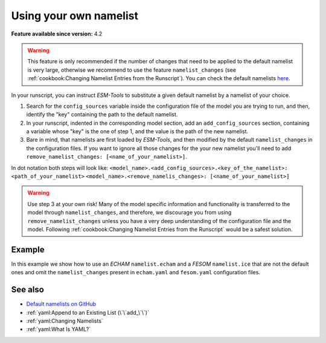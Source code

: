 Using your own namelist
=======================

.. use = for sections, ~ for subsections and - for subsubsections

**Feature available since version:** 4.2

.. warning:: This feature is only recommended if the number of changes that need to be applied to the default
   namelist is very large, otherwise we recommend to use the feature ``namelist_changes`` (see
   :ref:`cookbook:Changing Namelist Entries from the Runscript`). You can check the default namelists `here
   <https://github.com/esm-tools/esm_tools/tree/release/namelists>`_.


In your runscript, you can instruct `ESM-Tools` to substitute a given default namelist by a
namelist of your choice.

1. Search for the ``config_sources`` variable inside the configuration file of the model you are trying to run,
   and then, identify the "key" containing the path to the default namelist.

2. In your runscript, indented in the corresponding model section, add an ``add_config_sources`` section,
   containing a variable whose "key" is the one of step 1, and the value is the path of the new namelist.

3. Bare in mind, that namelists are first loaded by `ESM-Tools`, and then modified by the default
   ``namelist_changes`` in the configuration files. If you want to ignore all those changes for the your new
   namelist you'll need to add ``remove_namelist_changes: [<name_of_your_namelist>]``.

In dot notation both steps will look like:
``<model_name>.<add_config_sources>.<key_of_the_namelist>: <path_of_your_namelist>``
``<model_name>.<remove_namelis_changes>: [<name_of_your_namelist>]``

.. warning:: Use step 3 at your own risk! Many of the model specific information and functionality is
   transferred to the model through ``namelist_changes``, and therefore, we discourage you from using
   ``remove_namelist_changes`` unless you have a very deep understanding of the configuration file and the model.
   Following :ref:`cookbook:Changing Namelist Entries from the Runscript` would be a safest solution.


Example
~~~~~~~

In this example we show how to use an `ECHAM` ``namelist.echam`` and a `FESOM` ``namelist.ice`` that are not
the default ones and omit the ``namelist_changes`` present in ``echam.yaml`` and ``fesom.yaml``  configuration
files.

.. tabs::
   .. tab:: ECHAM

      Following step 1, search for the ``config_sources`` dictionary inside the ``echam.yaml``:

      .. code-block:: yaml

         # Configuration Files:
         config_sources:
                 "namelist.echam": "${namelist_dir}/namelist.echam"

      In this case the "key" is ``"namelist.echam"`` and the "value" is ``"${namelist_dir}/namelist.echam"``.
      Let's assume your namelist is in the directory ``/home/ollie/<usr>/my_namelists``. Following step 2,
      you will need to include the following in your runscript:

      .. code-block:: yaml

         echam:
                 add_config_sources:
                         "namelist.echam": /home/ollie/<usr>/my_namelists/namelist.echam

      If you want to omit the ``namelist_changes`` in ``echam.yaml`` or any other configuration file
      that your model/couple setup is using, you'll need to add to your runscript
      ``remove_namelist_changes: [namelist.echam]`` (step 3):

      .. code-block:: yaml

         echam:
                 add_config_sources:
                         "namelist.echam": /home/ollie/<usr>/my_namelists/namelist.echam

                 remove_namelist_changes: [namelist.echam]

      .. warning:: Many of the model specific information and functionality is transferred to the model
         through ``namelist_changes``, and therefore, we discourage you from using this unless you
         have a very deep understanding of the ``echam.yaml`` file and the ECHAM model. For example,
         using ``remove_namelist_changes: [namelist.echam]`` will destroy the following lines in the
         ``echam.yaml``:

         .. code-block:: yaml

            choose_lresume:
                    False:
                            restart_in_modifications:
                                    "[[streams-->STREAM]]":
                                        - "vdate <--set_global_attr-- ${start_date!syear!smonth!sday}"
                                          # - fdate "<--set_dim--" ${year_before_date}
                                          # - ndate "<--set_dim--" ${steps_in_year_before}
                    True:
                            # pseudo_start_date: $(( ${start_date} - ${time_step} ))
                            add_namelist_changes:
                                    namelist.echam:
                                            runctl:
                                                    dt_start: "remove_from_namelist"

         This lines are relevant for correctly performing restarts, so if
         ``remove_namelist_changes`` is used, make sure to have the approrpiate commands on your
         runscript to remove ``dt_start`` from your namelist in case of a restart.


   .. tab:: FESOM

      Following step 1, search for the ``config_sources`` dictionary inside the ``fesom.yaml``:

      .. code-block:: yaml

         config_sources:
                 config:  "${namelist_dir}/namelist.config"
                 forcing: "${namelist_dir}/namelist.forcing"
                 ice:     "${namelist_dir}/namelist.ice"
                 oce:     "${namelist_dir}/namelist.oce"
                 diag:    "${namelist_dir}/namelist.diag"

      In this case the "key" is ``ice`` and the "value" is ``${namelist_dir}/namelist.ice``.
      Let's assume your namelist is in the directory ``/home/ollie/<usr>/my_namelists``. Following step 2,
      you will need to include the following in your runscript:

      .. code-block:: yaml

         fesom:
                 add_config_sources:
                         ice: "/home/ollie/<usr>/my_namelists/namelist.ice"

      If you want to omit the ``namelist_changes`` in ``fesom.yaml`` or any other configuration file
      that your model/couple setup is using, you'll need to add to your runscript
      ``remove_namelist_changes: [namelist.ice]`` (step 3):

      .. code-block:: yaml

         fesom:
                 add_config_sources:
                         ice: "/home/ollie/<usr>/my_namelists/namelist.ice"

                 remove_namelist_changes: [namelist.ice]

      .. warning:: Many of the model specific information and functionality is transferred to the model
         through ``namelist_changes``, and therefore, we discourage you from using this unless you
         have a very deep understanding of the ``fesom.yaml`` file and the FESOM model.


See also
~~~~~~~~

.. links to relevant parts of the documentation

- `Default namelists on GitHub <https://github.com/esm-tools/esm_tools/tree/release/namelists>`_
- :ref:`yaml:Append to an Existing List (\`\`add_\`\`)`
- :ref:`yaml:Changing Namelists`
- :ref:`yaml:What Is YAML?`
